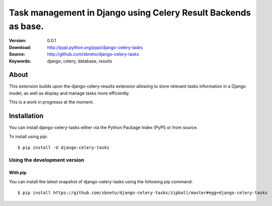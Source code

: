 =====================================================================
 Task management in Django using Celery Result Backends as base.
=====================================================================

|build-status|

:Version: 0.0.1
:Download: http://pypi.python.org/pypi/django-celery-tasks
:Source: http://github.com/sbneto/django-celery-tasks
:Keywords: django, celery, database, results

About
=====

This extension builds upon the django-celery-results extension allowing to store relevant
tasks information in a Django model, as well as display and manage tasks more efficiently.

This is a work in progresss at the moment.

Installation
============

You can install django-celery-tasks either via the Python Package Index (PyPI)
or from source.

To install using `pip`::

    $ pip install -U django-celery-tasks

.. _installing-from-git:

Using the development version
-----------------------------

With pip
~~~~~~~~

You can install the latest snapshot of django-celery-tasks using the following
pip command::

    $ pip install https://github.com/sbneto/django-celery-tasks/zipball/master#egg=django-celery-tasks

.. |build-status| image:: https://secure.travis-ci.org/sbneto/django-celery-tasks.svg?branch=master
    :alt: Build status
    :target: https://travis-ci.org/sbneto/django-celery-tasks
